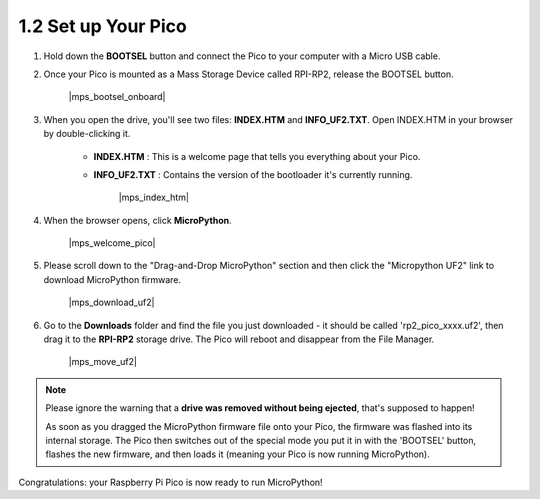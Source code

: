 .. _setup_pico_micropython:

1.2 Set up Your Pico
------------------------------


1. Hold down the **BOOTSEL** button and connect the Pico to your computer with a Micro USB cable.
#. Once your Pico is mounted as a Mass Storage Device called RPI-RP2, release the BOOTSEL button.

    |mps_bootsel_onboard|

#. When you open the drive, you'll see two files: **INDEX.HTM** and **INFO_UF2.TXT**. Open INDEX.HTM in your browser by double-clicking it.

    * **INDEX.HTM** : This is a welcome page that tells you everything about your Pico.
    * **INFO_UF2.TXT** : Contains the version of the bootloader it's currently running.

        |mps_index_htm|

#. When the browser opens, click **MicroPython**.

    |mps_welcome_pico|

#. Please scroll down to the "Drag-and-Drop MicroPython" section and then click the "Micropython UF2" link to download MicroPython firmware.

    |mps_download_uf2|

#. Go to the **Downloads** folder and find the file you just downloaded - it should be called 'rp2_pico_xxxx.uf2', then drag it to the **RPI-RP2** storage drive. The Pico will reboot and disappear from the File Manager.

    |mps_move_uf2|

.. note::

    Please ignore the warning that a **drive was removed without being ejected**, that's supposed to happen!
    
    As soon as you dragged the MicroPython firmware file onto your Pico, the firmware was flashed into its internal storage.
    The Pico then switches out of the special mode you put it in with the 'BOOTSEL' button, flashes the new firmware, and then loads it (meaning your Pico is now running MicroPython).

Congratulations: your Raspberry Pi Pico is now ready to run MicroPython!

